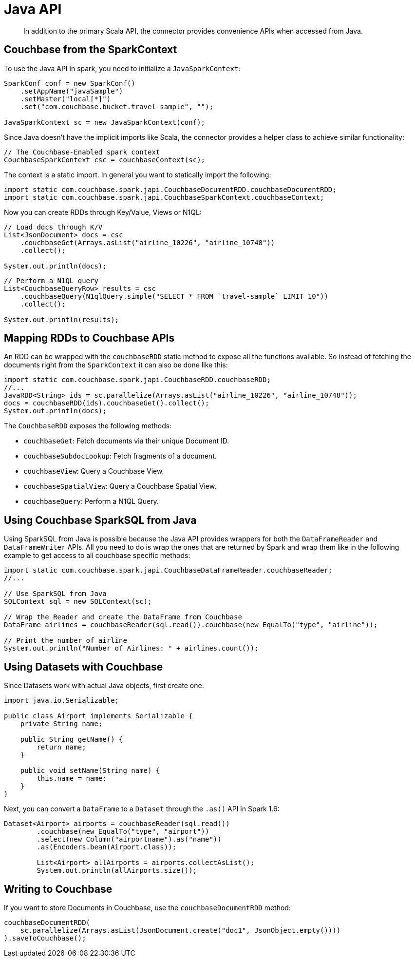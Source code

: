 [#download]
= Java API
:page-type: concept

[abstract]
In addition to the primary Scala API, the connector provides convenience APIs when accessed from Java.

== Couchbase from the SparkContext

To use the Java API in spark, you need to initialize a `JavaSparkContext`:

[source,java]
----
SparkConf conf = new SparkConf()
    .setAppName("javaSample")
    .setMaster("local[*]")
    .set("com.couchbase.bucket.travel-sample", "");

JavaSparkContext sc = new JavaSparkContext(conf);
----

Since Java doesn't have the implicit imports like Scala, the connector provides a helper class to achieve similar functionality:

[source,java]
----
// The Couchbase-Enabled spark context
CouchbaseSparkContext csc = couchbaseContext(sc);
----

The context is a static import.
In general you want to statically import the following:

[source,java]
----
import static com.couchbase.spark.japi.CouchbaseDocumentRDD.couchbaseDocumentRDD;
import static com.couchbase.spark.japi.CouchbaseSparkContext.couchbaseContext;
----

Now you can create RDDs through Key/Value, Views or N1QL:

[source,java]
----
// Load docs through K/V
List<JsonDocument> docs = csc
    .couchbaseGet(Arrays.asList("airline_10226", "airline_10748"))
    .collect();

System.out.println(docs);
----

[source,java]
----
// Perform a N1QL query
List<CouchbaseQueryRow> results = csc
    .couchbaseQuery(N1qlQuery.simple("SELECT * FROM `travel-sample` LIMIT 10"))
    .collect();

System.out.println(results);
----

== Mapping RDDs to Couchbase APIs

An RDD can be wrapped with the `couchbaseRDD` static method to expose all the functions available.
So instead of fetching the documents right from the `SparkContext` it can also be done like this:

[source,java]
----
import static com.couchbase.spark.japi.CouchbaseRDD.couchbaseRDD;
//...
JavaRDD<String> ids = sc.parallelize(Arrays.asList("airline_10226", "airline_10748"));
docs = couchbaseRDD(ids).couchbaseGet().collect();
System.out.println(docs);
----

The `CouchbaseRDD` exposes the following methods:

* `couchbaseGet`: Fetch documents via their unique Document ID.
* `couchbaseSubdocLookup`: Fetch fragments of a document.
* `couchbaseView`: Query a Couchbase View.
* `couchbaseSpatialView`: Query a Couchbase Spatial View.
* `couchbaseQuery`: Perform a N1QL Query.

== Using Couchbase SparkSQL from Java

Using SparkSQL from Java is possible because the Java API provides wrappers for both the `DataFrameReader` and `DataFrameWriter` APIs.
All you need to do is wrap the ones that are returned by Spark and wrap them like in the following example to get access to all couchbase specific methods:

[source,java]
----
import static com.couchbase.spark.japi.CouchbaseDataFrameReader.couchbaseReader;
//...

// Use SparkSQL from Java
SQLContext sql = new SQLContext(sc);

// Wrap the Reader and create the DataFrame from Couchbase
DataFrame airlines = couchbaseReader(sql.read()).couchbase(new EqualTo("type", "airline"));

// Print the number of airline
System.out.println("Number of Airlines: " + airlines.count());
----

== Using Datasets with Couchbase

Since Datasets work with actual Java objects, first create one:

[source,java]
----
import java.io.Serializable;

public class Airport implements Serializable {
    private String name;

    public String getName() {
        return name;
    }

    public void setName(String name) {
        this.name = name;
    }
}
----

Next, you can convert a `DataFrame` to a `Dataset` through the `.as()` API in Spark 1.6:

[source,java]
----
Dataset<Airport> airports = couchbaseReader(sql.read())
	.couchbase(new EqualTo("type", "airport"))
	.select(new Column("airportname").as("name"))
	.as(Encoders.bean(Airport.class));

	List<Airport> allAirports = airports.collectAsList();
	System.out.println(allAirports.size());
----

== Writing to Couchbase

If you want to store Documents in Couchbase, use the `couchbaseDocumentRDD` method:

[source,java]
----
couchbaseDocumentRDD(
    sc.parallelize(Arrays.asList(JsonDocument.create("doc1", JsonObject.empty())))
).saveToCouchbase();
----
